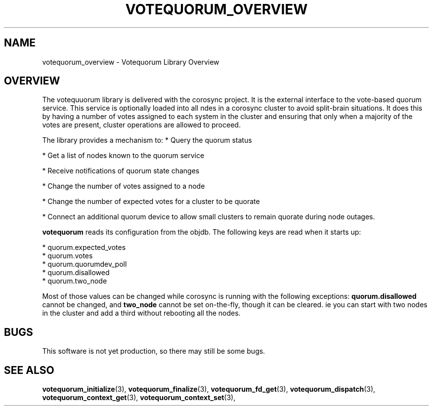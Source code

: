 .\"/*
.\" * Copyright (c) 2008 Red Hat, Inc.
.\" *
.\" * All rights reserved.
.\" *
.\" * Author: Christine Caulfield <ccaulfie@redhat.com>
.\" *
.\" * This software licensed under BSD license, the text of which follows:
.\" *
.\" * Redistribution and use in source and binary forms, with or without
.\" * modification, are permitted provided that the following conditions are met:
.\" *
.\" * - Redistributions of source code must retain the above copyright notice,
.\" *   this list of conditions and the following disclaimer.
.\" * - Redistributions in binary form must reproduce the above copyright notice,
.\" *   this list of conditions and the following disclaimer in the documentation
.\" *   and/or other materials provided with the distribution.
.\" * - Neither the name of the MontaVista Software, Inc. nor the names of its
.\" *   contributors may be used to endorse or promote products derived from this
.\" *   software without specific prior written permission.
.\" *
.\" * THIS SOFTWARE IS PROVIDED BY THE COPYRIGHT HOLDERS AND CONTRIBUTORS "AS IS"
.\" * AND ANY EXPRESS OR IMPLIED WARRANTIES, INCLUDING, BUT NOT LIMITED TO, THE
.\" * IMPLIED WARRANTIES OF MERCHANTABILITY AND FITNESS FOR A PARTICULAR PURPOSE
.\" * ARE DISCLAIMED. IN NO EVENT SHALL THE COPYRIGHT OWNER OR CONTRIBUTORS BE
.\" * LIABLE FOR ANY DIRECT, INDIRECT, INCIDENTAL, SPECIAL, EXEMPLARY, OR
.\" * CONSEQUENTIAL DAMAGES (INCLUDING, BUT NOT LIMITED TO, PROCUREMENT OF
.\" * SUBSTITUTE GOODS OR SERVICES; LOSS OF USE, DATA, OR PROFITS; OR BUSINESS
.\" * INTERRUPTION) HOWEVER CAUSED AND ON ANY THEORY OF LIABILITY, WHETHER IN
.\" * CONTRACT, STRICT LIABILITY, OR TORT (INCLUDING NEGLIGENCE OR OTHERWISE)
.\" * ARISING IN ANY WAY OUT OF THE USE OF THIS SOFTWARE, EVEN IF ADVISED OF
.\" * THE POSSIBILITY OF SUCH DAMAGE.
.\" */
.TH VOTEQUORUM_OVERVIEW 8 2009-01-26 "corosync Man Page" "Corosync Cluster Engine Programmer's Manual"
.SH NAME
votequorum_overview \- Votequorum Library Overview
.SH OVERVIEW
The votequuorum library is delivered with the corosync project. It is the external interface to
the vote-based quorum service. This service is optionally loaded into all ndes in a corosync cluster
to avoid split-brain situations. It does this by having a number of votes assigned to each system
in the cluster and ensuring that only when a majority of the votes are present, cluster operations are
allowed to proceed.
.PP
The library provides a mechanism to:
* Query the quorum status
.PP
* Get a list of nodes known to the quorum service
.PP
* Receive notifications of quorum state changes
.PP
* Change the number of votes assigned to a node
.PP
* Change the number of expected votes for a cluster to be quorate
.PP
* Connect an additional quorum device to allow small clusters to remain quorate during node outages.
.PP
.B votequorum
reads its configuration from the objdb. The following keys are read when it starts up:
.PP
* quorum.expected_votes
.br
* quorum.votes
.br
* quorum.quorumdev_poll
.br
* quorum.disallowed
.br
* quorum.two_node
.PP
Most of those values can be changed while corosync is running with the following exceptions:
.B quorum.disallowed
cannot be changed, and
.B two_node
cannot be set on-the-fly, though it can be cleared. ie you can start with two nodes in the cluster
and add a third without rebooting all the nodes.
.PP
.SH BUGS
This software is not yet production, so there may still be some bugs.
.SH "SEE ALSO"
.BR votequorum_initialize (3),
.BR votequorum_finalize (3),
.BR votequorum_fd_get (3),
.BR votequorum_dispatch (3),
.BR votequorum_context_get (3),
.BR votequorum_context_set (3),
.PP
